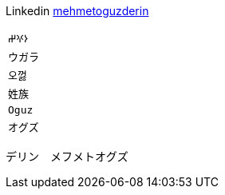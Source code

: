 Linkedin
https://linkedin.com/in/mehmetoguzderin[mehmetoguzderin]

[cols="^"]
|===

| ``𐰆𐰍𐰔``

| ``ウガラ``

| ``오껋``

| ``姓族``

| ``Oguz``

| ``オグズ``

|===

デリン　メフメトオグズ
